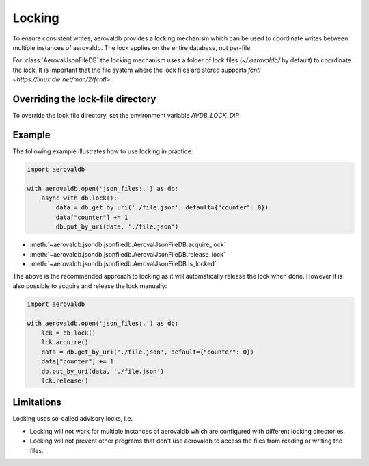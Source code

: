 Locking
=============

To ensure consistent writes, aerovaldb provides a locking mechanism which can be used to coordinate writes between multiple instances of aerovaldb. The lock applies on the entire database, not per-file.

For :class:`AerovalJsonFileDB` the locking mechanism uses a folder of lock files (`~/.aerovaldb/` by default) to coordinate the lock. It is important that the file system where the lock files are stored supports `fcntl <https://linux.die.net/man/2/fcntl>`.

Overriding the lock-file directory
----------------------------------

To override the lock file directory, set the environment variable `AVDB_LOCK_DIR`

Example
-----------

The following example illustrates how to use locking in practice:

.. code-block:: python

    import aerovaldb

    with aerovaldb.open('json_files:.') as db:
        async with db.lock():
            data = db.get_by_uri('./file.json', default={"counter": 0})
            data["counter"] += 1
            db.put_by_uri(data, './file.json')

- :meth:`~aerovaldb.jsondb.jsonfiledb.AerovalJsonFileDB.acquire_lock`
- :meth:`~aerovaldb.jsondb.jsonfiledb.AerovalJsonFileDB.release_lock`
- :meth:`~aerovaldb.jsondb.jsonfiledb.AerovalJsonFileDB.is_locked`

The above is the recommended approach to locking as it will automatically release the lock when done. However it is also possible to acquire and release the lock manually:

.. code-block:: python

    import aerovaldb

    with aerovaldb.open('json_files:.') as db:
        lck = db.lock()
        lck.acquire()
        data = db.get_by_uri('./file.json', default={"counter": 0})
        data["counter"] += 1
        db.put_by_uri(data, './file.json')
        lck.release()

Limitations
------------

Locking uses so-called advisory locks, i.e.

- Locking will not work for multiple instances of aerovaldb which are configured with different locking directories.
- Locking will not prevent other programs that don't use aerovaldb to access the files from reading or writing the files.

